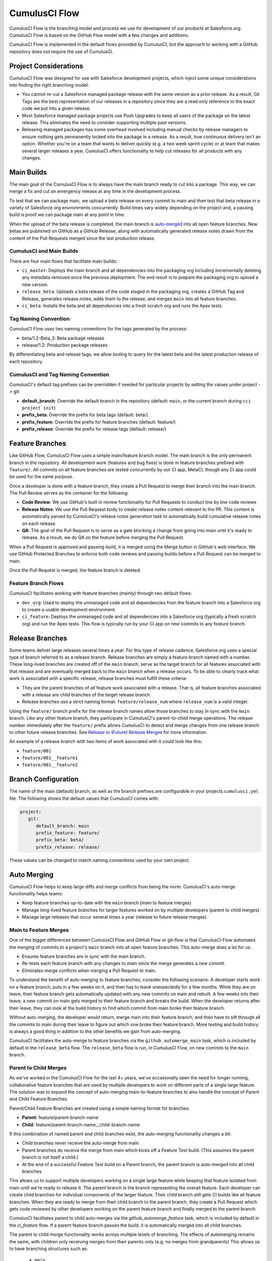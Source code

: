 .. _CumulusCI Flow:

CumulusCI Flow
==============
CumulusCI Flow is the branching model and process we use for development of our products at Salesforce.org.
CumulusCI Flow is based on the GitHub Flow model with a few changes and additions.

CumulusCI Flow is implemented in the default flows provided by CumulusCI, but the approach to working
with a GitHub repository does not require the use of CumulusCI.

.. image:: images/salesforce-org-process.png
   :scale: 50 %
   :alt: Salesforce.org Dev/Release Process Diagram



Project Considerations
----------------------
CumulusCI Flow was designed for use with Salesforce development projects, which inject some unique considerations into finding the right branching model:

* You cannot re-cut a Salesforce managed package release with the same version as a prior release.
  As a result, Git Tags are the best representation of our releases in a repository since they are
  a read only reference to the exact code we put into a given release.
* Most Salesforce managed package projects use Push Upgrades to keep all users of the package on the latest release.
  This eliminates the need to consider supporting multiple past versions.
* Releasing managed packages has some overhead involved including manual checks by release managers to ensure 
  nothing gets permanently locked into the package in a release.
  As a result, true continuous delivery isn't an option.
  Whether you're on a team that wants to deliver quickly (e.g. a two week sprint cycle) or at team that makes
  several larger releases a year, CumulusCI offers functionality to help cut releases for all products with any changes.



Main Builds
-----------
The main goal of the CumulusCI Flow is to always have the main branch ready to cut into a package.
This way, we can merge a fix and cut an emergency release at any time in the development process.

To test that we can package main, we upload a beta release on every commit to main and then test that
beta release in a variety of Salesforce org environments concurrently.
Build times vary widely depending on the project and, a passing build is proof we can package main at any point in time.

When the upload of the beta release is completed, the main branch is auto-merged_ into all open feature branches.
New betas are published on GitHub as a GitHub Release, along with automatically generated release
notes drawn from the content of the Pull Requests merged since the last production release.



CumulusCI and Main Builds
^^^^^^^^^^^^^^^^^^^^^^^^^
There are four main flows that facilitate main builds:

* ``ci_master``: Deploys the main branch and all dependencies into the packaging org including
  incrementally deleting any metadata removed since the previous deployment. 
  The end result is to prepare the packaging org to upload a new version.
* ``release_beta``: Uploads a beta release of the code staged in the packaging org, creates a 
  GitHub Tag and Release, generates release notes, adds them to the release, and merges ``main`` into all feature branches.
* ``ci_beta``: Installs the beta and all dependencies into a fresh scratch org and runs the Apex tests.



Tag Naming Convention
^^^^^^^^^^^^^^^^^^^^^
CumulusCI Flow uses two naming conventions for the tags generated by the process:

* beta/1.2-Beta_3: Beta package releases
* release/1.2:  Production package releases

By differentiating beta and release tags, we allow tooling to query for the latest beta and the latest production release of each repository.



CumulusCI and Tag Naming Convention
^^^^^^^^^^^^^^^^^^^^^^^^^^^^^^^^^^^
CumulusCI's default tag prefixes can be overridden if needed for particular projects by setting the values under project -> git:

* **default_branch**: Override the default branch in the repository (default: ``main``, 
  or the current branch during ``cci project init``)
* **prefix_beta**: Override the prefix for beta tags (default: beta/)
* **prefix_feature**: Override the prefix for feature branches (default: feature/)
* **prefix_release**: Override the prefix for release tags (default: release/)



Feature Branches
----------------
Like GitHub Flow, CumulusCI Flow uses a simple main/feature branch model.
The main branch is the only permanent branch in the repository.
All development work (features and bug fixes) is done in feature branches prefixed with ``feature/``.
All commits on all feature branches are tested concurrently by our CI app, MetaCI, though any CI app could be used for the same purpose.

Once a developer is done with a feature branch, they create a Pull Request to merge their branch into the main branch.
The Pull Review serves as the container for the following:

* **Code Review**: We use GitHub's built in review functionality for Pull Requests to conduct line by line code reviews
* **Release Notes**: We use the Pull Request body to create release notes content relevant to the PR.
  This content is automatically parsed by CumulusCI's release notes generation task to automatically build cumulative release notes on each release.
* **QA**: The goal of the Pull Request is to serve as a gate blocking a change from going into main 
  until it's ready to release.  As a result, we do QA on the feature before merging the Pull Request.

When a Pull Request is approved and passing build, it is merged using the Merge button in GitHub's web interface.
We use GitHub Protected Branches to enforce both code reviews and passing builds before a Pull Request can be merged to main.

Once the Pull Request is merged, the feature branch is deleted.



Feature Branch Flows
^^^^^^^^^^^^^^^^^^^^
CumulusCI facilitates working with feature branches (mainly) through two default flows:

* ``dev_org``: Used to deploy the unmanaged code and all dependencies from the feature
  branch into a Salesforce org to create a usable development environment.
* ``ci_feature``: Deploys the unmanaged code and all dependencies into a Salesforce org
  (typically a fresh scratch org) and run the Apex tests. 
  This flow is typically run by your CI app on new commits to any feature branch.



Release Branches
----------------
Some teams deliver large releases several times a year.
For this type of release cadence, Salesforce.org uses a special type of branch referred to as a release branch.
Release branches are simply a feature branch named with a number.
These long-lived branches are created off of the ``main`` branch, serve as the target branch for all
features associated with that release and are eventually merged back to the ``main`` branch when a release occurs.
To be able to clearly track what work is associated with a specific release, release branches must fulfill these criteria:

* They are the parent branches of *all* feature work associated with a release. 
  That is, all feature branches associated with a release are child branches of the target release branch.
* Release branches use a strict naming format: ``feature/release_num`` where ``release_num`` is a valid integer.

Using the ``feature/`` branch prefix for the release branch names allow those branches to stay in sync with the ``main`` branch.
Like any other feature branch, they participate in CumulusCI's parent-to-child merge operations.
The release number immediately after the ``feature/`` prefix allows CumulusCI to detect and merge changes from one
release branch to other future release branches. See `Release to (Future) Release Merges`_ for more information.

An example of a release branch with two items of work associated with it could look like this:

* ``feature/001``
* ``feature/001__feature1``
* ``feature/001__feature2``



Branch Configuration
--------------------
The name of the main (default) branch, as well as the branch prefixes are configurable in your projects ``cumulusci.yml`` file.
The following shows the default values that CumulusCI comes with:

.. code-block:: yaml

   project:
      git:
         default_branch: main
         prefix_feature: feature/
         prefix_beta: beta/
         prefix_release: release/

These values can be changed to match naming conventions used by your own project.



.. _auto-merged:

Auto Merging
------------
CumulusCI Flow helps to keep large diffs and merge conflicts from being the norm. CumulusCI's auto-merge functionality helps teams:

* Keep feature branches up-to-date with the ``main`` branch (main to feature merges)
* Manage long-lived feature branches for larger features worked on by multiple developers (parent to child merges)
* Manage large releases that occur several times a year (release to future release merges).  


Main to Feature Merges 
^^^^^^^^^^^^^^^^^^^^^^
One of the bigger differences between CumulusCI Flow and GitHub Flow or git-flow is that
CumulusCI Flow automates the merging of commits to a project's ``main`` branch into all open feature branches.
This auto-merge does a lot for us:

* Ensures feature branches are in sync with the  main branch.
* Re-tests each feature branch with any changes to main since the merge generates a new commit.
* Eliminates merge conflicts when merging a Pull Request to main.

To understand the benefit of auto-merging to feature branches, consider the following scenario:
A developer starts work on a feature branch, puts in a few weeks on it, and then has to leave unexpectedly for a few months.
While they are on leave, their feature branch gets automatically updated with any new commits on main and rebuilt.
A few weeks into their leave, a new commit on main gets merged to their feature branch and breaks the build.
When the developer returns after their leave, they can look at the build history to find which commit from main broke their feature branch.

Without auto-merging, the developer would return, merge main into their feature branch,
and then have to sift through all the commits to main during their leave to figure out which one broke their feature branch.
More testing and build history is always a good thing in addition to the other benefits we gain from auto-merging.

CumulusCI facilitates the auto-merge to feature branches via the ``github_automerge_main`` task, which is included by default in the ``release_beta`` flow.
The ``release_beta`` flow is run, in CumulusCI Flow, on new commits to the ``main`` branch.



Parent to Child Merges
^^^^^^^^^^^^^^^^^^^^^^
As we've worked in the CumulusCI Flow for the last 4+ years, we've occasionally seen the
need for longer running, collaborative feature branches that are used by multiple
developers to work on different parts of a single large feature.
The solution was to expand the concept of auto-merging main-to-feature branches to also handle the concept of Parent and Child Feature Branches.

Parent/Child Feature Branches are created using a simple naming format for branches:

* **Parent**: feature/parent-branch-name
* **Child**: feature/parent-branch-name__child-branch-name

If this combination of named parent and child branches exist, the auto-merging functionality changes a bit:

* Child branches never receive the auto-merge from main
* Parent branches do receive the merge from main which kicks off a Feature Test build. (This assumes the parent branch is not itself a child.)
* At the end of a successful Feature Test build on a Parent branch, the parent branch is auto-merged into all child branches

This allows us to support multiple developers working on a single large feature while keeping that feature isolated from main until we're ready to release it. 
The parent branch is the branch representing the overall feature.
Each developer can create child branches for individual components of the larger feature.
Their child branch still gets CI builds like all feature branches.
When they are ready to merge from their child branch to the parent branch, they create a Pull Request which gets code reviewed
by other developers working on the parent feature branch and finally merged to the parent branch.

CumulusCI facilitates parent to child auto-merges via the `github_automerge_feature` task, which is included by default in the `ci_feature` flow.
If a parent feature branch passes the build, it is automatically merged into all child branches.

The parent to child merge functionality works across multiple levels of branching.
The effects of automerging remains the same, with children only receiving merges from their parents only (e.g. no merges from grandparents)
This allows us to have branching structures such as:

   * ``main``
   * ``feature/large-feature``
   * ``feature/large-feature__section1``
   * ``feature/large-feature__section1__work-item1``
   * ``feature/large-feature__section1__work-item2``
   * ``feature/large-feature__section2``
   * ``feature/large-feature__section2__work-item1``

In this scenario, a commit to the ``main`` branch triggers the ``github_automerge_main``
task to run and will automerge that commit into ``feature/large-feature``.
This triggers a build to run against ``feature/large-feature``, and assuming the build passes, runs the ``github_automerge_feature`` task.
This task detects two child branches of ``feature/large-feature``; ``feature/large_feature__section1`` and ``feature/large-feature__section2``.
The task automerges the commit from the parent, into the child branches, and builds begin to run against those branches.
If the build for ``feature/large-feature__section1`` fails, it doest not trigger ``github_automerge_feature`` to merge to its child branches.
This means that despite ``feature/large-feature__section1`` having two child branches, they would not receive automerges until the parent branch tests successfully.



Release to (Future) Release Merges
^^^^^^^^^^^^^^^^^^^^^^^^^^^^^^^^^^
Because release branches are so long-lived, and so much work goes into them, their diffs can get quite large.
This means headaches are inevitable the day after a major release, and you need to pull down all of the changes from the new release into the next release branch (which has likely been in development for months already).
To alleviate this pain point, CumulusCI can ensure that all release branches propagate commits they receive to other existing release branches that correspond to future releases.

Consider the following branches in a GitHub repository:

   * ``main`` - Source of Truth for Production
   * ``feature/002`` - The next major production release
   * ``feature/002__feature1`` - A single feature associated with release ``002``
   * ``feature/002__large_feature`` - A large feature associated with release ``002``
   * ``feature/002__large_feature__child1`` - First chunk of work for the large feature
   * ``feature/002__large_feature__child2`` - Second chunk of work for the large feature
   * ``feature/003`` - The release that comes after ``002``
   * ``feature/003__feature1`` - A single feature associated with release ``003``

In this scenario, CumulusCI ensures that when ``feature/002`` receives a commit, that that commit is also merged into ``feature/003``.
This kicks off tests in our CI system and ensures that functionality going into ``feature/002`` doesn't break work being done for future releases.
Once those tests pass, the commit on ``feature/003`` is merged to ``feature/003__feature1`` because they adhere to the parent/child naming convention described above.
Commits **never** propagate in the opposite direction. (A commit to ``feature/002`` would never be merged to ``feature/001`` if it was an existing branch in the GitHub repository).

**Propagating commits to future release branches is turned off by default.** 
If you would like to enable this feature for your GitHub repository, you can set the ``update_future_releases`` option on the ``github_automerge_feature`` task in your ``cumulusci.yml`` file: 

.. code-block:: yaml 

   tasks:
      github_automerge_feature:
      options:
         update_future_releases: True



Orphan Branches
^^^^^^^^^^^^^^^
If you have both a parent and a child branch, and the parent is deleted, this creates an orphaned branch.
Orphaned branches do not receive any auto-merges from any branches.
You can rename an orphaned branch to include the ``feature/`` prefix and contain no double underscores ('__') to begin receiving merges from the main branch again.

If we have a parent and child branch: ``feature/myFeature`` and ``feature/myFeature__child``, and ``feature/myFeature`` (the parent) is deleted, then ``feature/myFeature__child`` would be considered an orphan.
Renaming ``feature/myFeature__child`` to ``feature/child`` will allow the orphan to begin receiving automerges from the main branch.




CumulusCI Flow vs. GitHub Flow
------------------------------
Since CumulusCI Flow is largely an extension of GitHub Flow, the 
differences are mostly additional processes in CumulusCI Flow that
help make it more effective for large-scale Salesforce projects:

* Feature branches must be prefixed feature/ or they don't get built or receive auto-merges.
  This allows developers to have experimental branches that don't get built or merged.
* CumulusCI Flow is focused on an agile release process that works well with the technical constraints of Salesforce packaging..
* CumulusCI Flow requires the beta and release tag naming convention so tooling can use 
  the GitHub API to determine the latest beta and the latest production release.
* GitHub Flow does not do any auto-merging of commits which is a core part of CumulusCI Flow
* GitHub Flow does not have any concept of parent/child branches though they could be manually created and maintained



CumulusCI Flow vs git-flow
--------------------------
When our team first started figuring out our development/release process, 
we started where most people do in looking at git-flow.
Unlike both CumulusCI Flow and GitHub Flow, git-flow uses multiple permanent branches to separate development work from releases.
We decided to go with a main/feature branching model instead of git-flow for a few reasons:

* We only cut and release new releases.
  We never patch old releases which makes the complexity of git-flow less necessary.
* git-flow is not natively supported in git or GitHub.
  Using git-flow effectively usually requires extending your git tooling to enforce structure and merging rules for a more complex branching model.
* The main reason for git-flow is to be able to integrate your features together.
  We get this, along with many other benefits, already from auto-merging main to feature branches.
* Feature branches provide better isolation necessary for a rapid, agile release cycle by keeping all features not ready for release out of the release.
  Doing testing in the development branch means you've already integrated your features together.
  If one feature is bad, it is harder to unwind that feature from the development branch than if it were
  still isolated in its feature branch, tested there, and only merged when truly ready.
  Plus, with the auto-merge of main, we get the same integration as a development branch.
* In short, auto-merging and parent/child feature branches in CumulusCI Flow provide
  us everything we would want from git-flow in a simpler branching model.    
